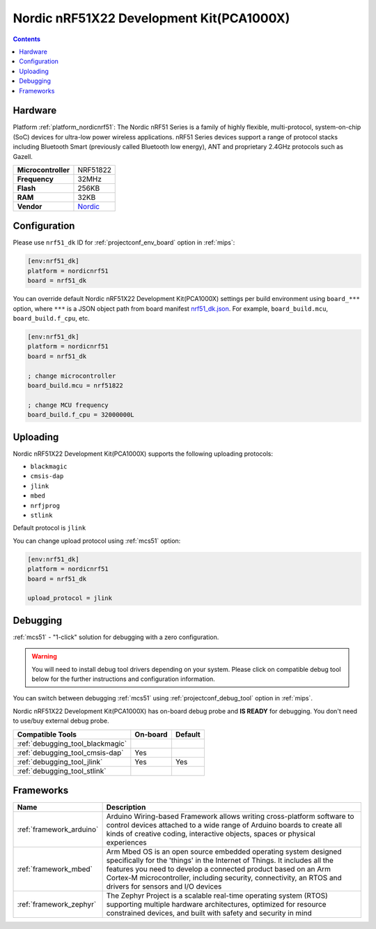 
.. _board_nordicnrf51_nrf51_dk:

Nordic nRF51X22 Development Kit(PCA1000X)
=========================================

.. contents::

Hardware
--------

Platform :ref:`platform_nordicnrf51`: The Nordic nRF51 Series is a family of highly flexible, multi-protocol, system-on-chip (SoC) devices for ultra-low power wireless applications. nRF51 Series devices support a range of protocol stacks including Bluetooth Smart (previously called Bluetooth low energy), ANT and proprietary 2.4GHz protocols such as Gazell.

.. list-table::

  * - **Microcontroller**
    - NRF51822
  * - **Frequency**
    - 32MHz
  * - **Flash**
    - 256KB
  * - **RAM**
    - 32KB
  * - **Vendor**
    - `Nordic <https://www.nordicsemi.com/Software-and-Tools/Development-Kits/nRF51-DK?utm_source=platformio.org&utm_medium=docs>`__


Configuration
-------------

Please use ``nrf51_dk`` ID for :ref:`projectconf_env_board` option in :ref:`mips`:

.. code-block:: ini

  [env:nrf51_dk]
  platform = nordicnrf51
  board = nrf51_dk

You can override default Nordic nRF51X22 Development Kit(PCA1000X) settings per build environment using
``board_***`` option, where ``***`` is a JSON object path from
board manifest `nrf51_dk.json <https://github.com/platformio/platform-nordicnrf51/blob/master/boards/nrf51_dk.json>`_. For example,
``board_build.mcu``, ``board_build.f_cpu``, etc.

.. code-block:: ini

  [env:nrf51_dk]
  platform = nordicnrf51
  board = nrf51_dk

  ; change microcontroller
  board_build.mcu = nrf51822

  ; change MCU frequency
  board_build.f_cpu = 32000000L


Uploading
---------
Nordic nRF51X22 Development Kit(PCA1000X) supports the following uploading protocols:

* ``blackmagic``
* ``cmsis-dap``
* ``jlink``
* ``mbed``
* ``nrfjprog``
* ``stlink``

Default protocol is ``jlink``

You can change upload protocol using :ref:`mcs51` option:

.. code-block:: ini

  [env:nrf51_dk]
  platform = nordicnrf51
  board = nrf51_dk

  upload_protocol = jlink

Debugging
---------

:ref:`mcs51` - "1-click" solution for debugging with a zero configuration.

.. warning::
    You will need to install debug tool drivers depending on your system.
    Please click on compatible debug tool below for the further
    instructions and configuration information.

You can switch between debugging :ref:`mcs51` using
:ref:`projectconf_debug_tool` option in :ref:`mips`.

Nordic nRF51X22 Development Kit(PCA1000X) has on-board debug probe and **IS READY** for debugging. You don't need to use/buy external debug probe.

.. list-table::
  :header-rows:  1

  * - Compatible Tools
    - On-board
    - Default
  * - :ref:`debugging_tool_blackmagic`
    -
    -
  * - :ref:`debugging_tool_cmsis-dap`
    - Yes
    -
  * - :ref:`debugging_tool_jlink`
    - Yes
    - Yes
  * - :ref:`debugging_tool_stlink`
    -
    -

Frameworks
----------
.. list-table::
    :header-rows:  1

    * - Name
      - Description

    * - :ref:`framework_arduino`
      - Arduino Wiring-based Framework allows writing cross-platform software to control devices attached to a wide range of Arduino boards to create all kinds of creative coding, interactive objects, spaces or physical experiences

    * - :ref:`framework_mbed`
      - Arm Mbed OS is an open source embedded operating system designed specifically for the 'things' in the Internet of Things. It includes all the features you need to develop a connected product based on an Arm Cortex-M microcontroller, including security, connectivity, an RTOS and drivers for sensors and I/O devices

    * - :ref:`framework_zephyr`
      - The Zephyr Project is a scalable real-time operating system (RTOS) supporting multiple hardware architectures, optimized for resource constrained devices, and built with safety and security in mind
